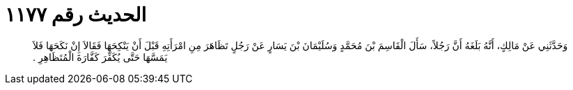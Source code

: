 
= الحديث رقم ١١٧٧

[quote.hadith]
وَحَدَّثَنِي عَنْ مَالِكٍ، أَنَّهُ بَلَغَهُ أَنَّ رَجُلاً، سَأَلَ الْقَاسِمَ بْنَ مُحَمَّدٍ وَسُلَيْمَانَ بْنَ يَسَارٍ عَنْ رَجُلٍ تَظَاهَرَ مِنِ امْرَأَتِهِ قَبْلَ أَنْ يَنْكِحَهَا فَقَالاَ إِنْ نَكَحَهَا فَلاَ يَمَسَّهَا حَتَّى يُكَفِّرَ كَفَّارَةَ الْمُتَظَاهِرِ ‏.‏
